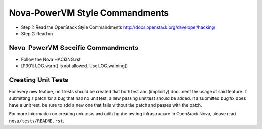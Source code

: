 Nova-PowerVM Style Commandments
===============================

- Step 1: Read the OpenStack Style Commandments
  http://docs.openstack.org/developer/hacking/
- Step 2: Read on

Nova-PowerVM Specific Commandments
----------------------------------
- Follow the Nova HACKING.rst

- [P301] LOG.warn() is not allowed. Use LOG.warning()

Creating Unit Tests
-------------------
For every new feature, unit tests should be created that both test and
(implicitly) document the usage of said feature. If submitting a patch for a
bug that had no unit test, a new passing unit test should be added. If a
submitted bug fix does have a unit test, be sure to add a new one that fails
without the patch and passes with the patch.

For more information on creating unit tests and utilizing the testing
infrastructure in OpenStack Nova, please read ``nova/tests/README.rst``.

